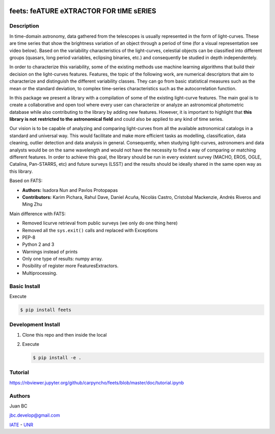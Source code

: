 .. image:: res/logo_medium.png
    :align: left
    :scale: 25%
    :alt: Corral

feets: feATURE eXTRACTOR FOR tIME sERIES
========================================

.. image:: https://badge.fury.io/py/feets.svg
    :target: https://badge.fury.io/py/feets
    :alt: PyPi Version

.. image:: https://travis-ci.org/carpyncho/feets.svg?branch=master
    :target: https://travis-ci.org/carpyncho/feets
    :alt: Build Status
    
.. image:: https://readthedocs.org/projects/feets/badge/?version=latest
    :target: http://feets.readthedocs.io/en/latest/
    :alt: ReadTheDocs.org

.. image:: https://img.shields.io/badge/License-MIT-blue.svg
   :target: https://tldrlegal.com/license/mit-license
   :alt: License

.. image:: https://img.shields.io/badge/python-2.7-blue.svg
   :target: https://badge.fury.io/py/feets
   :alt: Python 2.7

.. image:: https://img.shields.io/badge/python-3.4-blue.svg
   :target: https://badge.fury.io/py/feets
   :alt: Python 3.4

.. image:: https://img.shields.io/badge/python-3.5-blue.svg
   :target: https://badge.fury.io/py/feets
   :alt: Python 3.5

Description
-----------

In time-domain astronomy, data gathered from the telescopes is usually
represented in the form of light-curves. These are time series that show the
brightness variation of an object through a period of time
(for a visual representation see video below). Based on the variability
characteristics of the light-curves, celestial objects can be classified into
different groups (quasars, long period variables, eclipsing binaries, etc.)
and consequently be studied in depth independentely.

In order to characterize this variability, some of the existing methods use
machine learning algorithms that build their decision on the light-curves
features. Features, the topic of the following work, are numerical descriptors
that aim to characterize and distinguish the different variability classes.
They can go from basic statistical measures such as the mean or the standard
deviation, to complex time-series characteristics such as the autocorrelation
function.

In this package we present a library with a compilation of some of the
existing light-curve features. The main goal is to create a collaborative and
open tool where every user can characterize or analyze an astronomical
photometric database while also contributing to the library by adding new
features. However, it is important to highlight that **this library is not**
**restricted to the astronomical field** and could also be applied to any kind
of time series.

Our vision is to be capable of analyzing and comparing light-curves from all
the available astronomical catalogs in a standard and universal way. This
would facilitate and make more efficient tasks as modelling, classification,
data cleaning, outlier detection and data analysis in general. Consequently,
when studying light-curves, astronomers and data analysts would be on the same
wavelength and would not have the necessity to find a way of comparing or
matching different features. In order to achieve this goal, the library should
be run in every existent survey (MACHO, EROS, OGLE, Catalina, Pan-STARRS, etc)
and future surveys (LSST) and the results should be ideally shared in the same
open way as this library.

Based on FATS:

- **Authors:** Isadora Nun and Pavlos Protopapas
- **Contributors:** Karim Pichara, Rahul Dave, Daniel Acuña, Nicolás Castro,
  Cristobal Mackenzie, Andrés Riveros and Ming Zhu

Main difference with FATS:

- Removed licurve retrieval from public surveys (we only do one thing here)
- Removed all the ``sys.exit()`` calls and replaced with Exceptions
- PEP-8
- Python 2 and 3
- Warnings instead of prints
- Only one type of results: numpy array.
- Posibility of register more FeaturesExtractors.
- Multiprocessing.


Basic Install
-------------

Execute

.. code-block:: bash

    $ pip install feets


Development Install
-------------------

1.  Clone this repo and then inside the local
2.  Execute

    .. code-block:: bash

        $ pip install -e .


Tutorial
--------

https://nbviewer.jupyter.org/github/carpyncho/feets/blob/master/doc/tutorial.ipynb


Authors
-------

Juan BC

jbc.develop@gmail.com

`IATE <http://iate.oac.uncor.edu/>`_ - `UNR <http://unr.edu.ar/>`_
